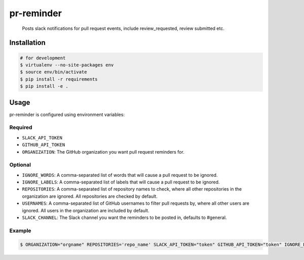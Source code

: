 pr-reminder
===================

    Posts slack notifications for pull request events, include review_requested,
    review submitted etc.


Installation
------------

.. code:: bash

    # for development
    $ virtualenv --no-site-packages env
    $ source env/bin/activate
    $ pip install -r requirements
    $ pip install -e .

Usage
-----

pr-reminder is configured using environment variables:

Required
~~~~~~~~

-  ``SLACK_API_TOKEN``
-  ``GITHUB_API_TOKEN``
-  ``ORGANIZATION``: The GitHub organization you want pull request
   reminders for.

Optional
~~~~~~~~

-  ``IGNORE_WORDS``: A comma-separated list of words that will cause a pull request to be ignored.

-  ``IGNORE_LABELS``: A comma-separated list of labels that will cause a pull request to be ignored.

-  ``REPOSITORIES``: A comma-separated list of repository names to check, where all other repositories in the organization are ignored. All repositories are checked by default.

-  ``USERNAMES``: A comma-separated list of GitHub usernames to filter pull requests by, where all other users are ignored. All users in the organization are included by default.

-  ``SLACK_CHANNEL``: The Slack channel you want the reminders to be posted in, defaults to #general.

Example
~~~~~~~

.. code:: bash

    $ ORGANIZATION="orgname" REPOSITORIES='repo_name' SLACK_API_TOKEN="token" GITHUB_API_TOKEN="token" IGNORE_LABELS="wip,tbd" pr-reminder
